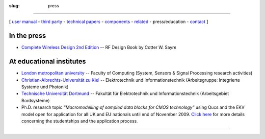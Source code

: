 :slug: press

--------------

.. class:: center

[ `user manual`_ - `third party`_ - `technical papers`_ - components_ - related_ - press/education - contact_ ]

In the press
~~~~~~~~~~~~

-  `Complete Wireless Design 2nd Edition <http://cotter.sayre.googlepages.com/home>`__ -- RF Design Book by Cotter W. Sayre

At educational institutes
~~~~~~~~~~~~~~~~~~~~~~~~~

-  `London metropolitan university <http://www.londonmet.ac.uk/depts/cctm/research/centre_comms_tech/syssensig_specialisation.cfm>`__ -- Faculty of Computing (System, Sensors & Signal Processing research activities)
-  `Christian-Albrechts-Universität zu Kiel <http://www.isp.tf.uni-kiel.de/get1.html>`__ -- Elektrotechnik und Informationstechnik (Arbeitsgruppe: Integrierte Systeme und Photonik)
-  `Technische Universität Dortmund <http://www.bordsysteme.tu-dortmund.de/de/systemsimulation1/2.html>`__ -- Fakultät für Elektrotechnik und Informationstechnik (Arbeitsgebiet Bordsysteme)
-  Ph.D. research topic *"Macromodelling of sampled data blocks for CMOS technology"* using Qucs and the EKV model open for application for all UK and EU nationals until end of November 2009. `Click here <http://www.londonmet.ac.uk/research/the-graduate-school/vice-chancellors-phd-scholarships.cfm>`__ for more details concerning the studentships and the application process.

--------------

.. _user manual: docs.html
.. _third party: thirdparty.html
.. _technical papers: technical.html
.. _components: components.html
.. _related: related.html
.. _contact: contact.html

